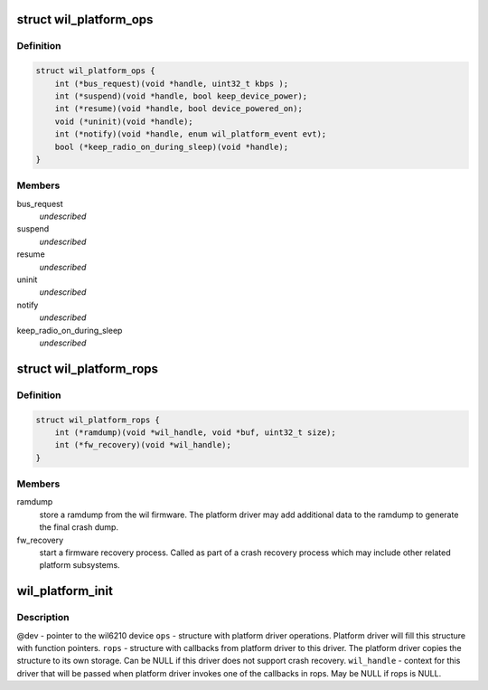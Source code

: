 .. -*- coding: utf-8; mode: rst -*-
.. src-file: drivers/net/wireless/ath/wil6210/wil_platform.h

.. _`wil_platform_ops`:

struct wil_platform_ops
=======================

.. c:type:: struct wil_platform_ops

    wil platform module calls from this driver to platform driver

.. _`wil_platform_ops.definition`:

Definition
----------

.. code-block:: c

    struct wil_platform_ops {
        int (*bus_request)(void *handle, uint32_t kbps );
        int (*suspend)(void *handle, bool keep_device_power);
        int (*resume)(void *handle, bool device_powered_on);
        void (*uninit)(void *handle);
        int (*notify)(void *handle, enum wil_platform_event evt);
        bool (*keep_radio_on_during_sleep)(void *handle);
    }

.. _`wil_platform_ops.members`:

Members
-------

bus_request
    *undescribed*

suspend
    *undescribed*

resume
    *undescribed*

uninit
    *undescribed*

notify
    *undescribed*

keep_radio_on_during_sleep
    *undescribed*

.. _`wil_platform_rops`:

struct wil_platform_rops
========================

.. c:type:: struct wil_platform_rops

    wil platform module callbacks from platform driver to this driver

.. _`wil_platform_rops.definition`:

Definition
----------

.. code-block:: c

    struct wil_platform_rops {
        int (*ramdump)(void *wil_handle, void *buf, uint32_t size);
        int (*fw_recovery)(void *wil_handle);
    }

.. _`wil_platform_rops.members`:

Members
-------

ramdump
    store a ramdump from the wil firmware. The platform
    driver may add additional data to the ramdump to
    generate the final crash dump.

fw_recovery
    start a firmware recovery process. Called as
    part of a crash recovery process which may include other
    related platform subsystems.

.. _`wil_platform_init`:

wil_platform_init
=================

.. c:function:: void *wil_platform_init(struct device *dev, struct wil_platform_ops *ops, const struct wil_platform_rops *rops, void *wil_handle)

    initialize the platform driver

    :param struct device \*dev:
        *undescribed*

    :param struct wil_platform_ops \*ops:
        *undescribed*

    :param const struct wil_platform_rops \*rops:
        *undescribed*

    :param void \*wil_handle:
        *undescribed*

.. _`wil_platform_init.description`:

Description
-----------

@dev - pointer to the wil6210 device
\ ``ops``\  - structure with platform driver operations. Platform
driver will fill this structure with function pointers.
\ ``rops``\  - structure with callbacks from platform driver to
this driver. The platform driver copies the structure to
its own storage. Can be NULL if this driver does not
support crash recovery.
\ ``wil_handle``\  - context for this driver that will be passed
when platform driver invokes one of the callbacks in
rops. May be NULL if rops is NULL.

.. This file was automatic generated / don't edit.

